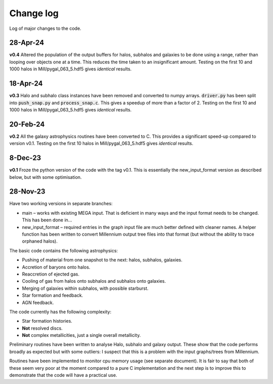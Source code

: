 Change log
==========

Log of major changes to the code.


28-Apr-24
---------

**v0.4** Altered the population of the output buffers for halos, subhalos and galaxies to be done using a range, rather than looping over objects one at a time.  This reduces the time taken to an insignificant amount.  Testing on the first 10 and 1000 halos in Mill/pygal_063_5.hdf5 gives *identical* results.

18-Apr-24
---------

**v0.3** Halo and subhalo class instances have been removed and converted to numpy arrays.  :code:`driver.py` has been split into :code:`push_snap.py` and :code:`process_snap.c`.  This gives a speedup of more than a factor of 2.  Testing on the first 10 and 1000 halos in Mill/pygal_063_5.hdf5 gives *identical* results.

20-Feb-24
---------

**v0.2** All the galaxy astrophysics routines have been converted to C.  This provides a significant speed-up compared to version v0.1.  Testing on the first 10 halos in Mill/pygal_063_5.hdf5 gives *identical* results.

8-Dec-23
--------

**v0.1** Froze the python version of the code with the tag v0.1.  This is essentially the new_input_format version as described below, but with some optimisation.


28-Nov-23
---------

Have t​​wo working versions in separate branches:

* main – works with existing MEGA input.  That is deficient in many ways and the input format needs to be changed.  This has been done in...
* new_input_format – required entries in the graph input file are much better defined with cleaner names.  A helper function has been written to convert Millennium output tree files into that format (but without the ability to trace orphaned halos).
  
The basic code contains the following astrophysics:

* Pushing of material from one snapshot  to the next: halos, subhalos, galaxies.
* Accretion of baryons onto halos.
* Reaccretion of ejected gas.
* Cooling of gas from halos onto subhalos and subhalos onto galaxies.
* Merging of galaxies within subhalos, with possible starburst.
* Star formation and feedback.
* AGN feedback.
  
The code currently has the following complexity:

* Star formation histories.
* **Not** resolved discs.
* **Not** complex metallicities, just a single overall metallicity.
  
Preliminary routines have been written to analyse Halo, subhalo and galaxy output.  These show that the code performs broadly as expected but with some outliers: I suspect that this is a problem with the input graphs/trees from Millennium.

Routines have been implemented to monitor cpu memory usage (see separate document).  It is fair to say that both of these seem very poor at the moment compared to a pure C implementation and the next step is to improve this to demonstrate that the code will have a practical use.
